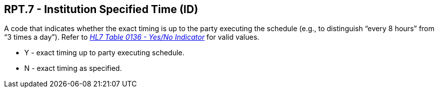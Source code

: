 == RPT.7 - Institution Specified Time (ID)

[datatype-definition]
A code that indicates whether the exact timing is up to the party executing the schedule (e.g., to distinguish “every 8 hours” from “3 times a day”). Refer to file:///E:\V2\v2.9%20final%20Nov%20from%20Frank\V29_CH02C_Tables.docx#HL70136[_HL7 Table 0136 - Yes/No Indicator_] for valid values.

• Y - exact timing up to party executing schedule.

• N - exact timing as specified.

